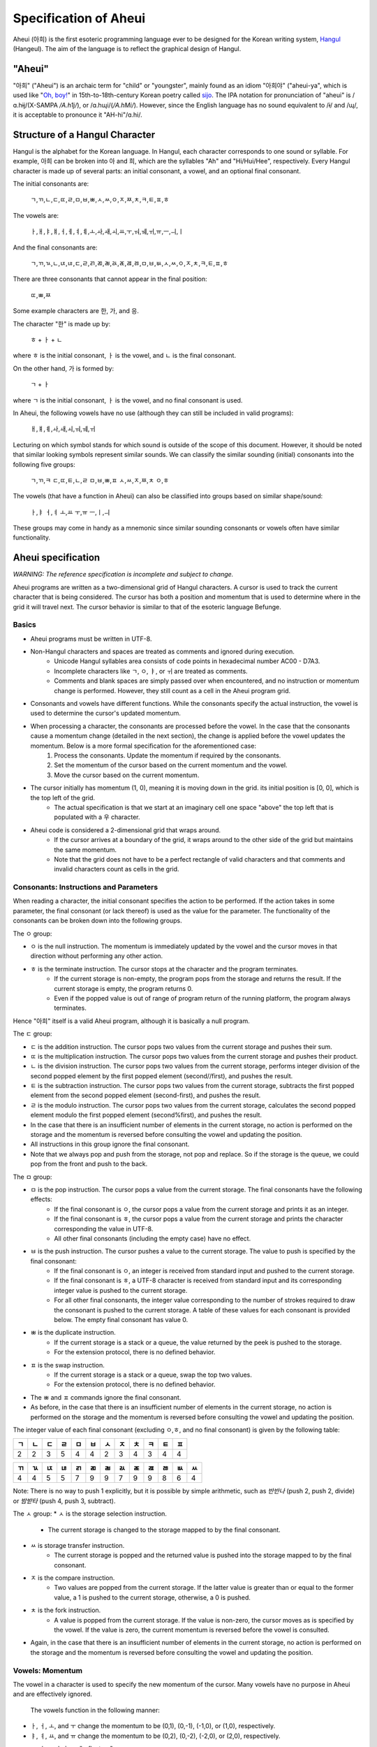 Specification of Aheui
======================

Aheui (아희) is the first esoteric programming language ever to be designed for the Korean writing system, `Hangul <http://en.wikipedia.org/wiki/Hangul>`_ (Hangeul). The aim of the language is to reflect the graphical design of Hangul.

"Aheui"
-------

"아희" ("Aheui") is an archaic term for "child" or "youngster", mainly found as an idiom "아희야" ("aheui-ya", which is used like "`Oh, boy! <http://en.wiktionary.org/wiki/oh_boy_>`_" in 15th-to-18th-century Korean poetry called `sijo <http://en.wikipedia.org/wiki/Sijo>`_. The IPA notation for pronunciation of "aheui" is /ɑ.hɨj/(X-SAMPA `/A.h1j/`), or /ɑ.hɰi/(`/A.hM\i/`). However, since the English language has no sound equivalent to /ɨ/ and /ɰ/, it is acceptable to pronounce it "AH-hi"/ɑ.hi/.

Structure of a Hangul Character
-------------------------------

Hangul is the alphabet for the Korean language. In Hangul, each character corresponds to one sound or syllable. For example, 아희 can be broken into 아 and 희, which are the syllables "Ah" and "Hi/Hui/Hee", respectively.
Every Hangul character is made up of several parts: an initial consonant, a vowel, and an optional final consonant.

The initial consonants are:

    ㄱ,ㄲ,ㄴ,ㄷ,ㄸ,ㄹ,ㅁ,ㅂ,ㅃ,ㅅ,ㅆ,ㅇ,ㅈ,ㅉ,ㅊ,ㅋ,ㅌ,ㅍ,ㅎ

The vowels are:

    ㅏ,ㅐ,ㅑ,ㅒ,ㅓ,ㅔ,ㅕ,ㅖ,ㅗ,ㅘ,ㅙ,ㅚ,ㅛ,ㅜ,ㅝ,ㅞ,ㅟ,ㅠ,ㅡ,ㅢ,ㅣ

And the final consonants are:

    ㄱ,ㄲ,ㄳ,ㄴ,ㄵ,ㄶ,ㄷ,ㄹ,ㄺ,ㄻ,ㄼ,ㄽ,ㄾ,ㄿ,ㅀ,ㅁ,ㅂ,ㅄ,ㅅ,ㅆ,ㅇ,ㅈ,ㅊ,ㅋ,ㅌ,ㅍ,ㅎ

There are three consonants that cannot appear in the final position:

    ㄸ,ㅃ,ㅉ

Some example characters are 한, 가, and 응.

The character "한" is made up by:

    ㅎ + ㅏ + ㄴ

where ㅎ is the initial consonant, ㅏ  is the vowel, and ㄴ is the final consonant.

On the other hand, 가 is formed by:

    ㄱ + ㅏ

where ㄱ is the initial consonant, ㅏ is the vowel, and no final consonant is used.

In Aheui, the following vowels have no use (although they can still be included in valid programs):

    ㅐ,ㅒ,ㅖ,ㅘ,ㅙ,ㅚ,ㅝ,ㅞ,ㅟ

Lecturing on which symbol stands for which sound is outside of the scope of this document. However, it should be noted that similar looking symbols represent similar sounds. We can classify the similar sounding (initial) consonants into the following five groups:

    ㄱ,ㄲ,ㅋ
    ㄷ,ㄸ,ㅌ,ㄴ,ㄹ
    ㅁ,ㅂ,ㅃ,ㅍ
    ㅅ,ㅆ,ㅈ,ㅉ,ㅊ
    ㅇ,ㅎ

The vowels (that have a function in Aheui) can also be classified into groups based on similar shape/sound:

    ㅏ,ㅑ
    ㅓ,ㅕ
    ㅗ,ㅛ
    ㅜ,ㅠ
    ㅡ,ㅣ,ㅢ

These groups may come in handy as a mnemonic since similar sounding consonants or vowels often have similar functionality.

Aheui specification
-------------------

*WARNING: The reference specification is incomplete and subject to change.*

Aheui programs are written as a two-dimensional grid of Hangul characters. A cursor is used to track the current character that is being considered. The cursor has both a position and momentum that is used to determine where in the grid it will travel next. The cursor behavior is similar to that of the esoteric language Befunge.


Basics
~~~~~~

* Aheui programs must be written in UTF-8.
* Non-Hangul characters and spaces are treated as comments and ignored during execution.
    * Unicode Hangul syllables area consists of code points in hexadecimal number AC00 - D7A3.
    * Incomplete characters like ㄱ, ㅇ, ㅑ, or ㅟ are treated as comments.
    * Comments and blank spaces are simply passed over when encountered, and no instruction or momentum change is performed. However, they still count as a cell in the Aheui program grid.
* Consonants and vowels have different functions. While the consonants specify the actual instruction, the vowel is used to determine the cursor's updated momentum.
* When processing a character, the consonants are processed before the vowel. In the case that the consonants cause a momentum change (detailed in the next section), the change is applied before the vowel updates the momentum. Below is a more formal specification for the aforementioned case:
    1. Process the consonants. Update the momentum if required by the consonants.
    2. Set the momentum of the cursor based on the current momentum and the vowel.
    3. Move the cursor based on the current momentum.
* The cursor initially has momentum (1, 0), meaning it is moving down in the grid. its initial position is [0, 0], which is the top left of the grid.
    * The actual specification is that we start at an imaginary cell one space "above" the top left that is populated with a 우 character.
* Aheui code is considered a 2-dimensional grid that wraps around.
    * If the cursor arrives at a boundary of the grid, it wraps around to the other side of the grid but maintains the same momentum.
    * Note that the grid does not have to be a perfect rectangle of valid characters and that comments and invalid characters count as cells in the grid.

Consonants: Instructions and Parameters
~~~~~~~~~~~~~~~~~~~~~~~~~~~~~~~~~~~~~~~

When reading a character, the initial consonant specifies the action to be performed. If the action takes in some parameter, the final consonant (or lack thereof) is used as the value for the parameter. The functionality of the consonants can be broken down into the following groups.

The ㅇ group:

* ㅇ is the null instruction. The momentum is immediately updated by the vowel and the cursor moves in that direction without performing any other action.
* ㅎ is the terminate instruction. The cursor stops at the character and the program terminates.
    * If the current storage is non-empty, the program pops from the storage and returns the result. If the current storage is empty, the program returns 0.
    * Even if the popped value is out of range of program return of the running platform, the program always terminates.

Hence "아희" itself is a valid Aheui program, although it is basically a null program.

The ㄷ group:

* ㄷ is the addition instruction. The cursor pops two values from the current storage and pushes their sum.
* ㄸ is the multiplication instruction. The cursor pops two values from the current storage and pushes their product.
* ㄴ is the division instruction. The cursor pops two values from the current storage, performs integer division of the second popped element by the first popped element (second//first), and pushes the result.
* ㅌ is the subtraction instruction. The cursor pops two values from the current storage, subtracts the first popped element from the second popped element (second-first), and pushes the result.
* ㄹ is the modulo instruction. The cursor pops two values from the current storage, calculates the second popped element modulo the first popped element (second%first), and pushes the result.
* In the case that there is an insufficient number of elements in the current storage, no action is performed on the storage and the momentum is reversed before consulting the vowel and updating the position.
* All instructions in this group ignore the final consonant.
* Note that we always pop and push from the storage, not pop and replace. So if the storage is the queue, we could pop from the front and push to the back.

The ㅁ group:

* ㅁ is the pop instruction. The cursor pops a value from the current storage. The final consonants have the following effects:
    * If the final consonant is ㅇ, the cursor pops a value from the current storage and prints it as an integer.
    * If the final consonant is ㅎ, the cursor pops a value from the current storage and prints the character corresponding the value in UTF-8.
    * All other final consonants (including the empty case) have no effect.
* ㅂ is the push instruction. The cursor pushes a value to the current storage. The value to push is specified by the final consonant:
    * If the final consonant is ㅇ, an integer is received from standard input and pushed to the current storage.
    * If the final consonant is ㅎ, a UTF-8 character is received from standard input and its corresponding integer value is pushed to the current storage.
    * For all other final consonants, the integer value corresponding to the number of strokes required to draw the consonant is pushed to the current storage. A table of these values for each consonant is provided below. The empty final consonant has value 0.
* ㅃ is the duplicate instruction.
    * If the current storage is a stack or a queue, the value returned by the peek is pushed to the storage.
    * For the extension protocol, there is no defined behavior.
* ㅍ is the swap instruction.
    * If the current storage is a stack or a queue, swap the top two values.
    * For the extension protocol, there is no defined behavior.
* The ㅃ and ㅍ commands ignore the final consonant.
* As before, in the case that there is an insufficient number of elements in the current storage, no action is performed on the storage and the momentum is reversed before consulting the vowel and updating the position.

The integer value of each final consonant (excluding ㅇ,ㅎ, and no final consonant) is given by the following table:

+----+----+----+----+----+----+----+----+----+----+----+----+
| ㄱ | ㄴ | ㄷ | ㄹ | ㅁ | ㅂ | ㅅ | ㅈ | ㅊ | ㅋ | ㅌ | ㅍ |
+====+====+====+====+====+====+====+====+====+====+====+====+
|  2 |  2 |  3 |  5 |  4 |  4 |  2 |  3 |  4 |  3 |  4 |  4 |
+----+----+----+----+----+----+----+----+----+----+----+----+

+----+----+----+----+----+----+----+----+----+----+----+----+----+
| ㄲ | ㄳ | ㄵ | ㄶ | ㄺ | ㄻ | ㄼ | ㄽ | ㄾ | ㄿ | ㅀ | ㅄ | ㅆ |
+====+====+====+====+====+====+====+====+====+====+====+====+====+
|  4 |  4 |  5 |  5 |  7 |  9 |  9 |  7 |  9 |  9 |  8 |  6 |  4 |
+----+----+----+----+----+----+----+----+----+----+----+----+----+

Note: There is no way to push 1 explicitly, but it is possible by simple arithmetic, such as `반반나` (push 2, push 2, divide) or `밤받타` (push 4, push 3, subtract).

The ㅅ group:
* ㅅ is the storage selection instruction.
    * The current storage is changed to the storage mapped to by the final consonant.
* ㅆ is storage transfer instruction.
    * The current storage is popped and the returned value is pushed into the storage mapped to by the final consonant.
* ㅈ is the compare instruction.
    * Two values are popped from the current storage. If the latter value is greater than or equal to the former value, a 1 is pushed to the current storage, otherwise, a 0 is pushed.
* ㅊ is the fork instruction.
    * A value is popped from the current storage. If the value is non-zero, the cursor moves as is specified by the vowel. If the value is zero, the current momentum is reversed before the vowel is consulted.
* Again, in the case that there is an insufficient number of elements in the current storage, no action is performed on the storage and the momentum is reversed before consulting the vowel and updating the position.


Vowels: Momentum
~~~~~~~~~~~~~~~~

The vowel in a character is used to specify the new momentum of the cursor. Many vowels have no purpose in Aheui and are effectively ignored.

 The vowels function in the following manner:
* ㅏ, ㅓ, ㅗ, and ㅜ change the momentum to be (0,1), (0,-1), (-1,0), or (1,0), respectively.
* ㅑ, ㅕ, ㅛ, and ㅠ change the momentum to be (0,2), (0,-2), (-2,0), or (2,0), respectively.
* ㅡ, ㅣ, and  ㅢ are "reflectors".
    * ㅡ reflects only vertical momentum.
    * ㅣ reflects only horizontal momentum.
    * ㅢ reflects both vertical and horizontal momentum.
        * Note that it is not possible to have both vertical and horizontal momentum simultaneously be non-zero. So while ㅢ can reflect both, it will only reflect either horizontally or vertically at any given time, depending on the current momentum.
 * The vowels ㅐ, ㅔ, ㅒ, ㅖ, ㅘ, ㅙ, ㅚ, ㅝ, ㅞ, and ㅟ leave the momentum unchanged.

As an example, consider the case in which we have current momentum (1,0), meaning we are going down through the grid. Hitting a character with vowel `ㅣ` will leave the momentum unchanged. However, if we encounter a ㅡ or ㅢ vowel, our momentum is changed to (-1,0), assuming that the momentum is not altered due to the initial consonant.


Storage Structures
~~~~~~~~~~~~~~~~~~

* There are 28 selectable storage structures in Aheui: 26 stacks, 1 queue, and 1 extension protocol.
    * The stacks are mapped to the final consonants: none, ㄱ, ㄴ, ㄷ, ㄹ, ㅁ, ㅂ, ㅇ, ㅅ, ㅈ, ㅊ, ㅋ, ㅌ, ㅍ, ㅎ, ㄲ, ㄳ, ㄵ, ㄶ, ㄺ, ㄻ, ㄼ, ㄽ, ㄾ, ㄿ, ㅀ, ㅄ, or ㅆ.
    * The queue is mapped to ㅇ.
    * The extension protocol is mapped to ㅎ.
* The storage names are used as parameters for the ㅅ (select) or ㅆ (transfer) instructions.
* The initial storage is the stack corresponding to the empty final consonant


Example
-------

This code prints "Hello, world!"

.. code-block:: aheui

    밤밣따빠밣밟따뿌
    빠맣파빨받밤뚜뭏
    돋밬탕빠맣붏두붇
    볻뫃박발뚷투뭏붖
    뫃도뫃희멓뭏뭏붘
    뫃봌토범더벌뿌뚜
    뽑뽀멓멓더벓뻐뚠
    뽀덩벐멓뻐덕더벅

Acknowledgement
---------------

Thanks to Puzzlet Chung for coming up with the language.

Links
-----

* https://github.com/aheui/jsaheui - interpreter written in JavaScript
* https://github.com/aheui/ - more interpreters written in various languages
